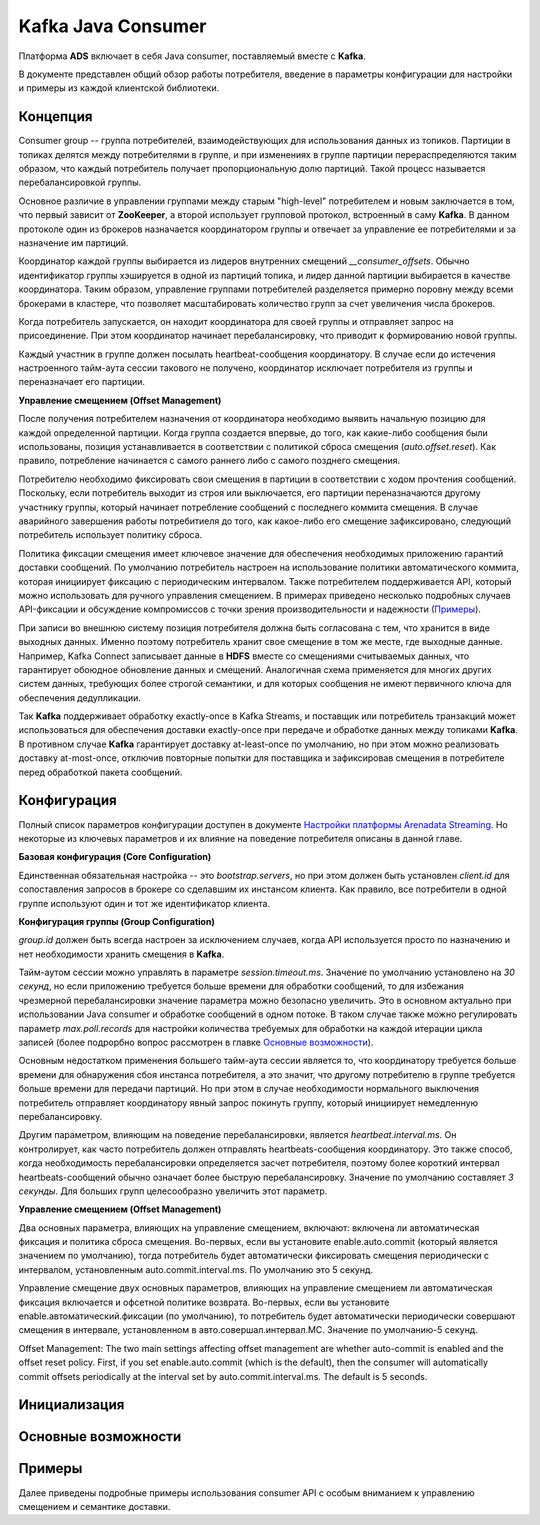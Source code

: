 Kafka Java Consumer
====================

Платформа **ADS** включает в себя Java consumer, поставляемый вместе с **Kafka**.

В документе представлен общий обзор работы потребителя, введение в параметры конфигурации для настройки и примеры из каждой клиентской библиотеки.


Концепция
------------

Consumer group -- группа потребителей, взаимодействующих для использования данных из топиков. Партиции в топиках делятся между потребителями в группе, и при изменениях в группе партиции перераспределяются таким образом, что каждый потребитель получает пропорциональную долю партиций. Такой процесс называется перебалансировкой группы.

Основное различие в управлении группами между старым "high-level" потребителем и новым заключается в том, что первый зависит от **ZooKeeper**, а второй использует групповой протокол, встроенный в саму **Kafka**. В данном протоколе один из брокеров назначается координатором группы и отвечает за управление ее потребителями и за назначение им партиций.

Координатор каждой группы выбирается из лидеров внутренних смещений *__consumer_offsets*. Обычно идентификатор группы хэшируется в одной из партиций топика, и лидер данной партиции выбирается в качестве координатора. Таким образом, управление группами потребителей разделяется примерно поровну между всеми брокерами в кластере, что позволяет масштабировать количество групп за счет увеличения числа брокеров.

Когда потребитель запускается, он находит координатора для своей группы и отправляет запрос на присоединение. При этом координатор начинает перебалансировку, что приводит к формированию новой группы.

Каждый участник в группе должен посылать heartbeat-сообщения координатору. В случае если до истечения настроенного тайм-аута сессии такового не получено, координатор исключает потребителя из группы и переназначает его партиции.

**Управление смещением (Offset Management)**

После получения потребителем назначения от координатора необходимо выявить начальную позицию для каждой определенной партиции. Когда группа создается впервые, до того, как какие-либо сообщения были использованы, позиция устанавливается в соответствии с политикой сброса смещения (*auto.offset.reset*). Как правило, потребление начинается с самого раннего либо с самого позднего смещения.

Потребителю необходимо фиксировать свои смещения в партиции в соответствии с ходом прочтения сообщений. Поскольку, если потребитель выходит из строя или выключается, его партиции переназначаются другому участнику группы, который начинает потребление сообщений с последнего коммита смещения. В случае аварийного завершения работы потребитиеля до того, как какое-либо его смещение зафиксировано, следующий потребитель использует политику сброса.

Политика фиксации смещения имеет ключевое значение для обеспечения необходимых приложению гарантий доставки сообщений. По умолчанию потребитель настроен на использование политики автоматического коммита, которая инициирует фиксацию с периодическим интервалом. Также потребителем поддерживается API, который можно использовать для ручного управления смещением. В примерах приведено несколько подробных случаев API-фиксации и обсуждение компромиссов с точки зрения производительности и надежности (`Примеры`_).

При записи во внешнюю систему позиция потребителя должна быть согласована с тем, что хранится в виде выходных данных. Именно поэтому потребитель хранит свое смещение в том же месте, где выходные данные. Например, Kafka Connect записывает данные в **HDFS** вместе со смещениями считываемых данных, что гарантирует обоюдное обновление данных и смещений. Аналогичная схема применяется для многих других систем данных, требующих более строгой семантики, и для которых сообщения не имеют первичного ключа для обеспечения дедупликации.

Так **Kafka** поддерживает обработку exactly-once в Kafka Streams, и поставщик или потребитель транзакций может использоваться для обеспечения доставки exactly-once при передаче и обработке данных между топиками **Kafka**. В противном случае **Kafka** гарантирует доставку at-least-once по умолчанию, но при этом можно реализовать доставку at-most-once, отключив повторные попытки для поставщика и зафиксировав смещения в потребителе перед обработкой пакета сообщений.


Конфигурация
-------------

Полный список параметров конфигурации доступен в документе `Настройки платформы Arenadata Streaming <https://docs.arenadata.io/ads/Config/index.html>`_. Но некоторые из ключевых параметров и их влияние на поведение потребителя описаны в данной главе.

**Базовая конфигурация (Core Configuration)**

Единственная обязательная настройка -- это *bootstrap.servers*, но при этом должен быть установлен *client.id* для сопоставления запросов в брокере со сделавшим их инстансом клиента. Как правило, все потребители в одной группе используют один и тот же идентификатор клиента.

**Конфигурация группы (Group Configuration)**

*group.id* должен быть всегда настроен за исключением случаев, когда API используется просто по назначению и нет необходимости хранить смещения в **Kafka**.

Тайм-аутом сессии можно управлять в параметре *session.timeout.ms*. Значение по умолчанию установлено на *30 секунд*, но если приложению требуется больше времени для обработки сообщений, то для избежания чрезмерной перебалансировки значение параметра можно безопасно увеличить. Это в основном актуально при использовании Java consumer и обработке сообщений в одном потоке. В таком случае также можно регулировать параметр *max.poll.records* для настройки количества требуемых для обработки на каждой итерации цикла записей (более подрорбно вопрос рассмотрен в главке `Основные возможности`_). 

Основным недостатком применения большего тайм-аута сессии является то, что координатору требуется больше времени для обнаружения сбоя инстанса потребителя, а это значит, что другому потребителю в группе требуется больше времени для передачи партиций. Но при этом в случае необходимости нормального выключения потребитель отправляет координатору явный запрос покинуть группу, который инициирует немедленную перебалансировку.

Другим параметром, влияющим на поведение перебалансировки, является *heartbeat.interval.ms*. Он контролирует, как часто потребитель должен отправлять heartbeats-сообщения координатору. Это также способ, когда необходимость перебалансировки определяется засчет потребителя, поэтому более короткий интервал heartbeats-сообщений обычно означает более быструю перебалансировку. Значение по умолчанию составляет *3 секунды*. Для больших групп целесообразно увеличить этот параметр.

**Управление смещением (Offset Management)** 

Два основных параметра, влияющих на управление смещением, включают: включена ли автоматическая фиксация и политика сброса смещения. Во-первых, если вы установите enable.auto.commit (который является значением по умолчанию), тогда потребитель будет автоматически фиксировать смещения периодически с интервалом, установленным auto.commit.interval.ms. По умолчанию это 5 секунд.

Управление смещение двух основных параметров, влияющих на управление смещением ли автоматическая фиксация включается и офсетной политике возврата. Во-первых, если вы установите enable.автоматический.фиксации (по умолчанию), то потребитель будет автоматически периодически совершают смещения в интервале, установленном в авто.совершал.интервал.МС. Значение по умолчанию-5 секунд.

Offset Management: The two main settings affecting offset management are whether auto-commit is enabled and the offset reset policy. First, if you set enable.auto.commit (which is the default), then the consumer will automatically commit offsets periodically at the interval set by auto.commit.interval.ms. The default is 5 seconds.



Инициализация
---------------


Основные возможности
----------------------


Примеры
---------

Далее приведены подробные примеры использования consumer API с особым вниманием к управлению смещением и семантике доставки. 




